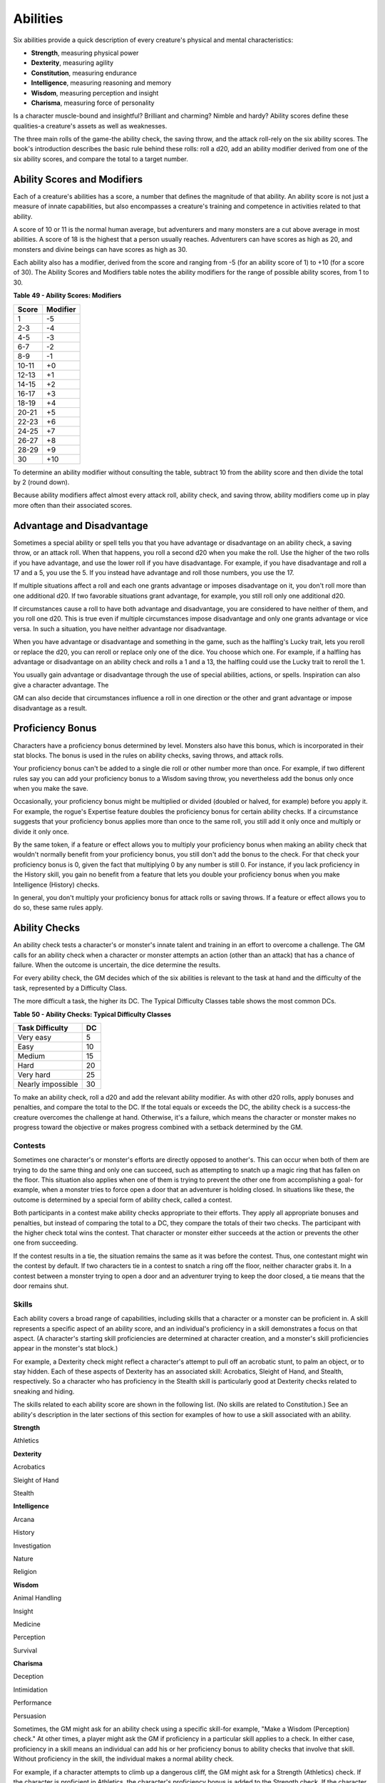 .. -*- mode: rst; coding: utf-8 -*-

=========
Abilities
=========

.. https://stackoverflow.com/questions/11984652/bold-italic-in-restructuredtext

.. raw:: html

   <style type="text/css">
     span.bolditalic {
       font-weight: bold;
       font-style: italic;
     }
   </style>

.. role:: bi
   :class: bolditalic


Six abilities provide a quick description of every creature's physical
and mental characteristics:

-  **Strength**, measuring physical power

-  **Dexterity**, measuring agility

-  **Constitution**, measuring endurance

-  **Intelligence**, measuring reasoning and memory

-  **Wisdom**, measuring perception and insight

-  **Charisma**, measuring force of personality

Is a character muscle-bound and insightful? Brilliant and charming?
Nimble and hardy? Ability scores define these qualities-a creature's
assets as well as weaknesses.

The three main rolls of the game-the ability check, the saving throw,
and the attack roll-rely on the six ability scores. The book's
introduction describes the basic rule behind these rolls: roll a d20,
add an ability modifier derived from one of the six ability scores, and
compare the total to a target number.


Ability Scores and Modifiers
============================

Each of a creature's abilities has a score, a number that defines the
magnitude of that ability. An ability score is not just a measure of
innate capabilities, but also encompasses a creature's training and
competence in activities related to that ability.

A score of 10 or 11 is the normal human average, but adventurers and
many monsters are a cut above average in most abilities. A score of 18
is the highest that a person usually reaches. Adventurers can have
scores as high as 20, and monsters and divine beings can have scores as
high as 30.

Each ability also has a modifier, derived from the score and ranging
from -5 (for an ability score of 1) to +10 (for a score of 30). The
Ability Scores and Modifiers table notes the ability modifiers for the
range of possible ability scores, from 1 to 30.

**Table** **49 - Ability Scores: Modifiers**

+-------------+----------------+
| **Score**   | **Modifier**   |
+=============+================+
| 1           | -5             |
+-------------+----------------+
| 2-3         | -4             |
+-------------+----------------+
| 4-5         | -3             |
+-------------+----------------+
| 6-7         | -2             |
+-------------+----------------+
| 8-9         | -1             |
+-------------+----------------+
| 10-11       | +0             |
+-------------+----------------+
| 12-13       | +1             |
+-------------+----------------+
| 14-15       | +2             |
+-------------+----------------+
| 16-17       | +3             |
+-------------+----------------+
| 18-19       | +4             |
+-------------+----------------+
| 20-21       | +5             |
+-------------+----------------+
| 22-23       | +6             |
+-------------+----------------+
| 24-25       | +7             |
+-------------+----------------+
| 26-27       | +8             |
+-------------+----------------+
| 28-29       | +9             |
+-------------+----------------+
| 30          | +10            |
+-------------+----------------+

To determine an ability modifier without consulting the table, subtract
10 from the ability score and then divide the total by 2 (round down).

Because ability modifiers affect almost every attack roll, ability
check, and saving throw, ability modifiers come up in play more often
than their associated scores.


Advantage and Disadvantage
==========================

Sometimes a special ability or spell tells you that you have advantage
or disadvantage on an ability check, a saving throw, or an attack roll.
When that happens, you roll a second d20 when you make the roll. Use the
higher of the two rolls if you have advantage, and use the lower roll if
you have disadvantage. For example, if you have disadvantage and roll a
17 and a 5, you use the 5. If you instead have advantage and roll those
numbers, you use the 17.

If multiple situations affect a roll and each one grants advantage or
imposes disadvantage on it, you don't roll more than one additional d20.
If two favorable situations grant advantage, for example, you still roll
only one additional d20.

If circumstances cause a roll to have both advantage and disadvantage,
you are considered to have neither of them, and you roll one d20. This
is true even if multiple circumstances impose disadvantage and only one
grants advantage or vice versa. In such a situation, you have neither
advantage nor disadvantage.

When you have advantage or disadvantage and something in the game, such
as the halfling's Lucky trait, lets you reroll or replace the d20, you
can reroll or replace only one of the dice. You choose which one. For
example, if a halfling has advantage or disadvantage on an ability check
and rolls a 1 and a 13, the halfling could use the Lucky trait to reroll
the 1.

You usually gain advantage or disadvantage through the use of special
abilities, actions, or spells. Inspiration can also give a character
advantage. The

GM can also decide that circumstances influence a roll in one direction
or the other and grant advantage or impose disadvantage as a result.


Proficiency Bonus
=================

Characters have a proficiency bonus determined by level. Monsters also
have this bonus, which is incorporated in their stat blocks. The bonus
is used in the rules on ability checks, saving throws, and attack rolls.

Your proficiency bonus can't be added to a single die roll or other
number more than once. For example, if two different rules say you can
add your proficiency bonus to a Wisdom saving throw, you nevertheless
add the bonus only once when you make the save.

Occasionally, your proficiency bonus might be multiplied or divided
(doubled or halved, for example) before you apply it. For example, the
rogue's Expertise feature doubles the proficiency bonus for certain
ability checks. If a circumstance suggests that your proficiency bonus
applies more than once to the same roll, you still add it only once and
multiply or divide it only once.

By the same token, if a feature or effect allows you to multiply your
proficiency bonus when making an ability check that wouldn't normally
benefit from your proficiency bonus, you still don't add the bonus to
the check. For that check your proficiency bonus is 0, given the fact
that multiplying 0 by any number is still 0. For instance, if you lack
proficiency in the History skill, you gain no benefit from a feature
that lets you double your proficiency bonus when you make Intelligence
(History) checks.

In general, you don't multiply your proficiency bonus for attack rolls
or saving throws. If a feature or effect allows you to do so, these same
rules apply.


Ability Checks
==============

An ability check tests a character's or monster's innate talent and
training in an effort to overcome a challenge. The GM calls for an
ability check when a character or monster attempts an action (other than
an attack) that has a chance of failure. When the outcome is uncertain,
the dice determine the results.

For every ability check, the GM decides which of the six abilities is
relevant to the task at hand and the difficulty of the task, represented
by a Difficulty Class.

The more difficult a task, the higher its DC. The Typical Difficulty
Classes table shows the most common DCs.

**Table** **50 - Ability Checks: Typical Difficulty Classes**

+-----------------------+----------+
| **Task Difficulty**   | **DC**   |
+=======================+==========+
| Very easy             | 5        |
+-----------------------+----------+
| Easy                  | 10       |
+-----------------------+----------+
| Medium                | 15       |
+-----------------------+----------+
| Hard                  | 20       |
+-----------------------+----------+
| Very hard             | 25       |
+-----------------------+----------+
| Nearly impossible     | 30       |
+-----------------------+----------+

To make an ability check, roll a d20 and add the relevant ability
modifier. As with other d20 rolls, apply bonuses and penalties, and
compare the total to the DC. If the total equals or exceeds the DC, the
ability check is a success-the creature overcomes the challenge at hand.
Otherwise, it's a failure, which means the character or monster makes no
progress toward the objective or makes progress combined with a setback
determined by the GM.


Contests
--------

Sometimes one character's or monster's efforts are directly opposed to
another's. This can occur when both of them are trying to do the same
thing and only one can succeed, such as attempting to snatch up a magic
ring that has fallen on the floor. This situation also applies when one
of them is trying to prevent the other one from accomplishing a goal-
for example, when a monster tries to force open a door that an
adventurer is holding closed. In situations like these, the outcome is
determined by a special form of ability check, called a contest.

Both participants in a contest make ability checks appropriate to their
efforts. They apply all appropriate bonuses and penalties, but instead
of comparing the total to a DC, they compare the totals of their two
checks. The participant with the higher check total wins the contest.
That character or monster either succeeds at the action or prevents the
other one from succeeding.

If the contest results in a tie, the situation remains the same as it
was before the contest. Thus, one contestant might win the contest by
default. If two characters tie in a contest to snatch a ring off the
floor, neither character grabs it. In a contest between a monster trying
to open a door and an adventurer trying to keep the door closed, a tie
means that the door remains shut.


Skills
------

Each ability covers a broad range of capabilities, including skills that
a character or a monster can be proficient in. A skill represents a
specific aspect of an ability score, and an individual's proficiency in
a skill demonstrates a focus on that aspect. (A character's starting
skill proficiencies are determined at character creation, and a
monster's skill proficiencies appear in the monster's stat block.)

For example, a Dexterity check might reflect a character's attempt to
pull off an acrobatic stunt, to palm an object, or to stay hidden. Each
of these aspects of Dexterity has an associated skill: Acrobatics,
Sleight of Hand, and Stealth, respectively. So a character who has
proficiency in the Stealth skill is particularly good at Dexterity
checks related to sneaking and hiding.

The skills related to each ability score are shown in the following
list. (No skills are related to Constitution.) See an ability's
description in the later sections of this section for examples of how to
use a skill associated with an ability.

**Strength**

Athletics

**Dexterity**

Acrobatics

Sleight of Hand

Stealth

**Intelligence**

Arcana

History

Investigation

Nature

Religion

**Wisdom**

Animal Handling

Insight

Medicine

Perception

Survival

**Charisma**

Deception

Intimidation

Performance

Persuasion

Sometimes, the GM might ask for an ability check using a specific
skill-for example, "Make a Wisdom (Perception) check." At other times, a
player might ask the GM if proficiency in a particular skill applies to
a check. In either case, proficiency in a skill means an individual can
add his or her proficiency bonus to ability checks that involve that
skill. Without proficiency in the skill, the individual makes a normal
ability check.

For example, if a character attempts to climb up a dangerous cliff, the
GM might ask for a Strength (Athletics) check. If the character is
proficient in Athletics, the character's proficiency bonus is added to
the Strength check. If the character lacks that proficiency, he or she
just makes a Strength check.


Variant: Skills with Different Abilities
~~~~~~~~~~~~~~~~~~~~~~~~~~~~~~~~~~~~~~~~

Normally, your proficiency in a skill applies only to a specific kind of
ability check. Proficiency in Athletics, for example, usually applies to
Strength checks. In some situations, though, your proficiency might
reasonably apply to a different kind of check. In such cases, the GM
might ask for a check using an unusual combination of ability and skill,
or you might ask your GM if you can apply a proficiency to a different
check. For example, if you have to swim from an offshore island to the
mainland, your GM might call for a Constitution check to see if you have
the stamina to make it that far. In this case, your GM might allow you
to apply your proficiency in Athletics and ask for a Constitution
(Athletics) check. So if you're proficient in Athletics, you apply your
proficiency bonus to the Constitution check just as you would normally
do for a Strength (Athletics) check. Similarly, when your half-orc
barbarian uses a display of raw strength to intimidate an enemy, your GM
might ask for a Strength (Intimidation) check, even though Intimidation
is normally associated with Charisma.


Passive Checks
--------------

A passive check is a special kind of ability check that doesn't involve
any die rolls. Such a check can represent the average result for a task
done repeatedly, such as searching for secret doors over and over again,
or can be used when the GM wants to secretly determine whether the
characters succeed at something without rolling dice, such as noticing a
hidden monster.

Here's how to determine a character's total for a passive check:

10 + all modifiers that normally apply to the check

If the character has advantage on the check, add 5. For disadvantage,
subtract 5. The game refers to a passive check total as a **score**.

For example, if a 1st-level character has a Wisdom of 15 and proficiency
in Perception, he or she has a passive Wisdom (Perception) score of 14.

The rules on hiding in the "Dexterity" section below rely on passive
checks, as do the exploration rules.


Working Together
----------------

Sometimes two or more characters team up to attempt a task. The
character who's leading the effort-or the one with the highest ability
modifier-can make an ability check with advantage, reflecting the help
provided by the other characters. In combat, this requires the Help
action.

A character can only provide help if the task is one that he or she
could attempt alone. For example, trying to open a lock requires
proficiency with thieves' tools, so a character who lacks that
proficiency can't help another character in that task. Moreover, a
character can help only when two or more individuals working together
would actually be productive. Some tasks, such as threading a needle,
are no easier with help.


Group Checks
~~~~~~~~~~~~

When a number of individuals are trying to accomplish something as a
group, the GM might ask for a group ability check. In such a situation,
the characters who are skilled at a particular task help cover those who
aren't.

To make a group ability check, everyone in the group makes the ability
check. If at least half the group succeeds, the whole group succeeds.
Otherwise, the group fails.

Group checks don't come up very often, and they're most useful when all
the characters succeed or fail as a group. For example, when adventurers
are navigating a swamp, the GM might call for a group Wisdom (Survival)
check to see if the characters can avoid the quicksand, sinkholes, and
other natural hazards of the environment. If at least half the group
succeeds, the successful characters are able to guide their companions
out of danger. Otherwise, the group stumbles into one of these hazards.


Using Each Ability
==================

Every task that a character or monster might attempt in the game is
covered by one of the six abilities. This section explains in more
detail what those abilities mean and the ways they are used in the game.


Strength
--------

Strength measures bodily power, athletic training, and the extent to
which you can exert raw physical force.


Strength Checks
~~~~~~~~~~~~~~~

A Strength check can model any attempt to lift, push, pull, or break
something, to force your body through a space, or to otherwise apply
brute force to a situation. The Athletics skill reflects aptitude in
certain kinds of Strength checks.

:bi:`Athletics`. Your Strength (Athletics) check covers difficult
situations you encounter while climbing, jumping, or swimming. Examples
include the following activities:

-  You attempt to climb a sheer or slippery cliff, avoid hazards while
   scaling a wall, or cling to a surface while something is trying to
   knock you off.

-  You try to jump an unusually long distance or pull off a stunt
   midjump.

-  You struggle to swim or stay afloat in treacherous currents,
   storm-tossed waves, or areas of thick seaweed. Or another creature
   tries to push or pull you underwater or otherwise interfere with your
   swimming.

:bi:`Other Strength Checks`. The GM might also call for a Strength check
when you try to accomplish tasks like the following:

-  Force open a stuck, locked, or barred door

-  Break free of bonds

-  Push through a tunnel that is too small

-  Hang on to a wagon while being dragged behind it

-  Tip over a statue

-  Keep a boulder from rolling


Attack Rolls and Damage
~~~~~~~~~~~~~~~~~~~~~~~

You add your Strength modifier to your attack roll and your damage roll
when attacking with a melee weapon such as a mace, a battleaxe, or a
javelin. You use melee weapons to make melee attacks in hand-to-hand
combat, and some of them can be thrown to make a ranged attack.


Lifting and Carrying
~~~~~~~~~~~~~~~~~~~~

Your Strength score determines the amount of weight you can bear. The
following terms define what you can lift or carry.

:bi:`Carrying Capacity`. Your carrying capacity is your Strength score
multiplied by 15. This is the weight (in pounds) that you can carry,
which is high enough that most characters don't usually have to worry
about it.

:bi:`Push, Drag, or Lift`. You can push, drag, or lift a weight in
pounds up to twice your carrying capacity (or 30 times your Strength
score). While pushing or dragging weight in excess of your carrying
capacity, your speed drops to 5 feet.

:bi:`Size and Strength`. Larger creatures can bear more weight, whereas
Tiny creatures can carry less. For each size category above Medium,
double the creature's carrying capacity and the amount it can push,
drag, or lift. For a Tiny creature, halve these weights.


Variant: Encumbrance
~~~~~~~~~~~~~~~~~~~~

The rules for lifting and carrying are intentionally simple. Here is a
variant if you are looking for more detailed rules for determining how a
character is hindered by the weight of equipment. When you use this
variant, ignore the Strength column of the Armor table.

If you carry weight in excess of 5 times your Strength score, you are
**encumbered**, which means your speed drops by 10 feet.

If you carry weight in excess of 10 times your Strength score, up to
your maximum carrying capacity, you are instead **heavily encumbered**,
which means your speed drops by 20 feet and you have disadvantage on
ability checks, attack rolls, and saving throws that use Strength,
Dexterity, or Constitution.


Dexterity
---------

Dexterity measures agility, reflexes, and balance.


Dexterity Checks
~~~~~~~~~~~~~~~~

A Dexterity check can model any attempt to move nimbly, quickly, or
quietly, or to keep from falling on tricky footing. The Acrobatics,
Sleight of Hand, and Stealth skills reflect aptitude in certain kinds of
Dexterity checks.

:bi:`Acrobatics`. Your Dexterity (Acrobatics) check covers your attempt
to stay on your feet in a tricky situation, such as when you're trying
to run across a sheet of ice, balance on a tightrope, or stay upright on
a rocking ship's deck. The GM might also call for a Dexterity
(Acrobatics) check to see if you can perform acrobatic stunts, including
dives, rolls, somersaults, and flips.

:bi:`Sleight of Hand`. Whenever you attempt an act of legerdemain or
manual trickery, such as planting something on someone else or
concealing an object on your person, make a Dexterity (Sleight of Hand)
check. The GM might also call for a Dexterity (Sleight of Hand) check to
determine whether you can lift a coin purse off another person or slip
something out of another person's pocket.

:bi:`Stealth`. Make a Dexterity (Stealth) check when you attempt to
conceal yourself from enemies, slink past guards, slip away without
being noticed, or sneak up on someone without being seen or heard.

:bi:`Other Dexterity Checks`. The GM might call for a Dexterity check
when you try to accomplish tasks like the following:

-  Control a heavily laden cart on a steep descent

-  Steer a chariot around a tight turn

-  Pick a lock

-  Disable a trap

-  Securely tie up a prisoner

-  Wriggle free of bonds

-  Play a stringed instrument

-  Craft a small or detailed object


Attack Rolls and Damage
~~~~~~~~~~~~~~~~~~~~~~~

You add your Dexterity modifier to your attack roll and your damage roll
when attacking with a ranged weapon, such as a sling or a longbow. You
can also add your Dexterity modifier to your attack roll and your damage
roll when attacking with a melee weapon that has the finesse property,
such as a dagger or a rapier.


Armor Class
~~~~~~~~~~~

Depending on the armor you wear, you might add some or all of your
Dexterity modifier to your Armor Class.


Initiative
~~~~~~~~~~

At the beginning of every combat, you roll initiative by making a
Dexterity check. Initiative determines the order of creatures' turns in
combat.

**Hiding**

    The DM decides when circumstances are appropriate for hiding. When
    you try to hide, make a Dexterity (Stealth) check. Until you are
    discovered or you stop hiding, that check's total is contested by
    the Wisdom (Perception) check of any creature that actively searches
    for signs of your presence.

    You can't hide from a creature that can see you clearly, and you
    give away your position if you make noise, such as shouting a
    warning or knocking over a vase.

    An invisible creature can always try to hide. Signs of its passage
    might still be noticed, and it does have to stay quiet.

    In combat, most creatures stay alert for signs of danger all around,
    so if you come out of hiding and approach a creature, it usually
    sees you. However, under certain circumstances, the DM might allow
    you to stay hidden as you approach a creature that is distracted,
    allowing you to gain advantage on an attack roll before you are
    seen.

    **Passive Perception**. When you hide, there's a chance someone will
    notice you even if they aren't searching. To determine whether such
    a creature notices you, the DM compares your Dexterity (Stealth)
    check with that creature's passive Wisdom (Perception) score, which
    equals 10 + the creature's Wisdom modifier, as well as any other
    bonuses or penalties. If the creature has advantage, add 5. For
    disadvantage, subtract 5. For example, if a 1st-level character
    (with a proficiency bonus of +2) has a Wisdom of 15 (a +2 modifier)
    and proficiency in Perception, he or she has a passive Wisdom
    (Perception) of 14.

    **What Can You See?** One of the main factors in determining whether
    you can find a hidden creature or object is how well you can see in
    an area, which might be **lightly** or **heavily obscured**, as
    explained in chapter 8, "Adventuring."


Constitution
------------

Constitution measures health, stamina, and vital force.


Constitution Checks
~~~~~~~~~~~~~~~~~~~

Constitution checks are uncommon, and no skills apply to Constitution
checks, because the endurance this ability represents is largely passive
rather than involving a specific effort on the part of a character or
monster. A Constitution check can model your attempt to push beyond
normal limits, however.

The GM might call for a Constitution check when you try to accomplish
tasks like the following:

-  Hold your breath

-  March or labor for hours without rest

-  Go without sleep

-  Survive without food or water

-  Quaff an entire stein of ale in one go


Hit Points
~~~~~~~~~~

Your Constitution modifier contributes to your hit points. Typically,
you add your Constitution modifier to each Hit Die you roll for your hit
points.

If your Constitution modifier changes, your hit point maximum changes as
well, as though you had the new modifier from 1st level. For example, if
you raise your Constitution score when you reach 4th level and your
Constitution modifier increases from +1 to +2, you adjust your hit point
maximum as though the modifier had always been +2. So you add 3 hit
points for your first three levels, and then roll your hit points for
4th level using your new modifier. Or if you're 7th level and some
effect lowers your Constitution score so as to reduce your Constitution
modifier by 1, your hit point maximum is reduced by 7.


Intelligence
------------

Intelligence measures mental acuity, accuracy of recall, and the ability
to reason.


Intelligence Checks
~~~~~~~~~~~~~~~~~~~

An Intelligence check comes into play when you need to draw on logic,
education, memory, or deductive reasoning. The Arcana, History,
Investigation, Nature, and Religion skills reflect aptitude in certain
kinds of Intelligence checks.

:bi:`Arcana`. Your Intelligence (Arcana) check measures your ability to
recall lore about spells, magic items, eldritch symbols, magical
traditions, the planes of existence, and the inhabitants of those
planes.

:bi:`History`. Your Intelligence (History) check measures your ability
to recall lore about historical events, legendary people, ancient
kingdoms, past disputes, recent wars, and lost civilizations.

:bi:`Investigation`. When you look around for clues and make deductions
based on those clues, you make an Intelligence (Investigation) check.
You might deduce the location of a hidden object, discern from the
appearance of a wound what kind of weapon dealt it, or determine the
weakest point in a tunnel that could cause it to collapse. Poring
through ancient scrolls in search of a hidden fragment of knowledge
might also call for an Intelligence (Investigation) check.

:bi:`Nature`. Your Intelligence (Nature) check measures your ability to
recall lore about terrain, plants and animals, the weather, and natural
cycles.

:bi:`Religion`. Your Intelligence (Religion) check measures your ability
to recall lore about deities, rites and prayers, religious hierarchies,
holy symbols, and the practices of secret cults.

:bi:`Other Intelligence Checks`. The GM might call for an Intelligence
check when you try to accomplish tasks like the following:

-  Communicate with a creature without using words

-  Estimate the value of a precious item

-  Pull together a disguise to pass as a city guard

-  Forge a document

-  Recall lore about a craft or trade

-  Win a game of skill


Spellcasting Ability
~~~~~~~~~~~~~~~~~~~~

Wizards use Intelligence as their spellcasting ability, which helps
determine the saving throw DCs of spells they cast.


Wisdom
------

Wisdom reflects how attuned you are to the world around you and
represents perceptiveness and intuition.


Wisdom Checks
~~~~~~~~~~~~~

A Wisdom check might reflect an effort to read body language, understand
someone's feelings, notice things about the environment, or care for an
injured person. The Animal Handling, Insight, Medicine, Perception, and
Survival skills reflect aptitude in certain kinds of Wisdom checks.

:bi:`Animal Handling`. When there is any question whether you can calm
down a domesticated animal, keep a mount from getting spooked, or intuit
an animal's intentions, the GM might call for a Wisdom (Animal Handling)
check. You also make a Wisdom (Animal Handling) check to control your
mount when you attempt a risky maneuver.

:bi:`Insight`. Your Wisdom (Insight) check decides whether you can
determine the true intentions of a creature, such as when searching out
a lie or predicting someone's next move. Doing so involves gleaning
clues from body language, speech habits, and changes in mannerisms.

:bi:`Medicine`. A Wisdom (Medicine) check lets you try to stabilize a
dying companion or diagnose an illness.

:bi:`Perception`. Your Wisdom (Perception) check lets you spot, hear, or
otherwise detect the presence of something. It measures your general
awareness of your surroundings and the keenness of your senses. For
example, you might try to hear a conversation through a closed door,
eavesdrop under an open window, or hear monsters moving stealthily in
the forest. Or you might try to spot things that are obscured or easy to
miss, whether they are orcs lying in ambush on a road, thugs hiding in
the shadows of an alley, or candlelight under a closed secret door.

:bi:`Survival`. The GM might ask you to make a Wisdom (Survival) check
to follow tracks, hunt wild game, guide your group through frozen
wastelands, identify signs that owlbears live nearby, predict the
weather, or avoid quicksand and other natural hazards.

:bi:`Other Wisdom Checks`. The GM might call for a Wisdom check when you
try to accomplish tasks like the following:

-  Get a gut feeling about what course of action to follow

-  Discern whether a seemingly dead or living creature is undead


Spellcasting Ability
~~~~~~~~~~~~~~~~~~~~

Clerics, druids, and rangers use Wisdom as their spellcasting ability,
which helps determine the saving throw DCs of spells they cast.


Charisma
--------

Charisma measures your ability to interact effectively with others. It
includes such factors as confidence and eloquence, and it can represent
a charming or commanding personality.


Charisma Checks
~~~~~~~~~~~~~~~

A Charisma check might arise when you try to influence or entertain
others, when you try to make an impression or tell a convincing lie, or
when you are navigating a tricky social situation. The Deception,
Intimidation, Performance, and Persuasion skills reflect aptitude in
certain kinds of Charisma checks.

:bi:`Deception`. Your Charisma (Deception) check determines whether you
can convincingly hide the truth, either verbally or through your
actions. This deception can encompass everything from misleading others
through ambiguity to telling outright lies. Typical situations include
trying to fast-talk a guard, con a merchant, earn money through
gambling, pass yourself off in a disguise, dull someone's suspicions
with false assurances, or maintain a straight face while telling a
blatant lie.

:bi:`Intimidation`. When you attempt to influence someone through overt
threats, hostile actions, and physical violence, the GM might ask you to
make a Charisma (Intimidation) check. Examples include trying to pry
information out of a prisoner, convincing street thugs to back down from
a confrontation, or using the edge of a broken bottle to convince a
sneering vizier to reconsider a decision.

:bi:`Performance`. Your Charisma (Performance) check determines how well
you can delight an audience with music, dance, acting, storytelling, or
some other form of entertainment.

:bi:`Persuasion`. When you attempt to influence someone or a group of
people with tact, social graces, or good nature, the GM might ask you to
make a Charisma (Persuasion) check. Typically, you use persuasion when
acting in good faith, to foster friendships, make cordial requests, or
exhibit proper etiquette. Examples of persuading others include
convincing a chamberlain to let your party see the king, negotiating
peace between warring tribes, or inspiring a crowd of townsfolk.

:bi:`Other Charisma Checks`. The GM might call for a Charisma check when
you try to accomplish tasks like the following:

-  Find the best person to talk to for news, rumors, and gossip

-  Blend into a crowd to get the sense of key topics of conversation


Spellcasting Ability
~~~~~~~~~~~~~~~~~~~~

Bards, paladins, sorcerers, and warlocks use Charisma as their
spellcasting ability, which helps determine the saving throw DCs of
spells they cast.


Saving Throws
=============

A saving throw-also called a save-represents an attempt to resist a
spell, a trap, a poison, a disease, or a similar threat. You don't
normally decide to make a saving throw; you are forced to make one
because your character or monster is at risk of harm.

To make a saving throw, roll a d20 and add the appropriate ability
modifier. For example, you use your Dexterity modifier for a Dexterity
saving throw.

A saving throw can be modified by a situational bonus or penalty and can
be affected by advantage and disadvantage, as determined by the GM.

Each class gives proficiency in at least two saving throws. The wizard,
for example, is proficient in Intelligence saves. As with skill
proficiencies, proficiency in a saving throw lets a character add his or
her proficiency bonus to saving throws made using a particular ability
score. Some monsters have saving throw proficiencies as well.

The Difficulty Class for a saving throw is determined by the effect that
causes it. For example, the DC for a saving throw allowed by a spell is
determined by the caster's spellcasting ability and proficiency bonus.

The result of a successful or failed saving throw is also detailed in
the effect that allows the save. Usually, a successful save means that a
creature suffers no harm, or reduced harm, from an effect.
